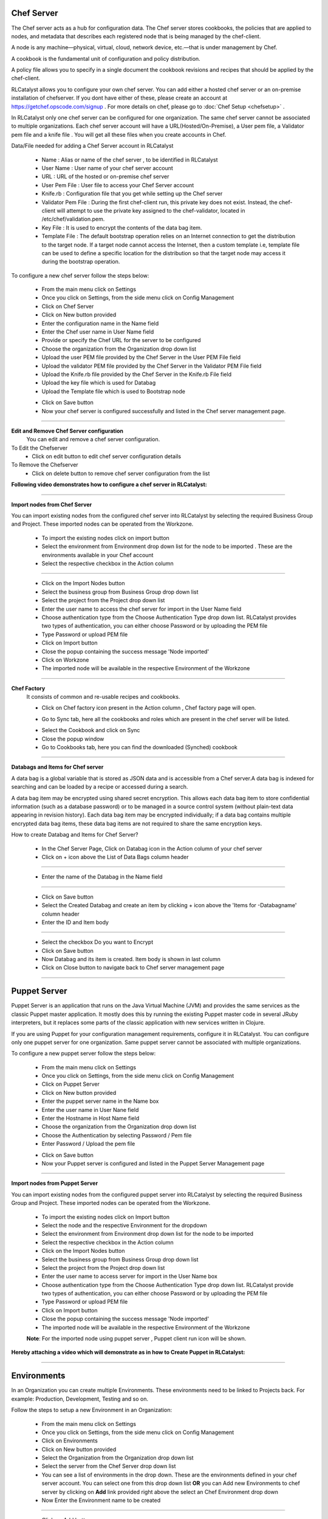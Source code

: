 


.. _conf-settings:


Chef Server
^^^^^^^^^^^
The Chef server acts as a hub for configuration data. The Chef server stores cookbooks, the policies that are applied to nodes, and metadata that describes each registered node that is being managed by the chef-client.

A node is any machine—physical, virtual, cloud, network device, etc.—that is under management by Chef.

A cookbook is the fundamental unit of configuration and policy distribution.

A policy file allows you to specify in a single document the cookbook revisions and recipes that should be applied by the chef-client.


RLCatalyst allows you to configure your own chef server. You can add either a hosted chef server or an on-premise installation of chefserver. If you dont have either of these, please create an account at https://getchef.opscode.com/signup . For more details on chef, please go to :doc:`Chef Setup <chefsetup>` . 

In RLCatalyst only one chef server can be configured for one organization. The same chef server cannot be associated to multiple organizations. Each chef server account will have a URL(Hosted/On-Premise), a User pem file, a Validator pem file and a knife file . You will get all these files when you create accounts in Chef.

Data/File needed for adding a Chef Server account in RLCatalyst

 * Name : Alias or name of the chef server , to be identified in RLCatalyst
 * User Name : User name of your chef server account
 * URL : URL of the hosted or on-premise chef server
 * User Pem File : User file to access your Chef Server account
 * Knife.rb : Configuration file that you get while setting up the Chef server
 * Validator Pem File : During the first chef-client run, this private key does not exist. Instead, the chef-client will attempt to use the private key assigned to the chef-validator, located in /etc/chef/validation.pem.
 * Key File : It is used to encrypt the contents of the data bag item.
 * Template File :  The default bootstrap operation relies on an Internet connection to get the distribution to the target node. If a target node cannot access the Internet, then a custom template i.e, template file can be used to define a specific location for the distribution so that the target node may access it during the bootstrap operation.

To configure a new chef server follow the steps below:

 * From the main menu click on Settings
 * Once you click on Settings, from the side menu click on Config Management
 * Click on Chef Server
 * Click on New button provided 
 * Enter the configuration name in the Name field
 * Enter the Chef user name in User Name field
 * Provide or specify the Chef URL for the server to be configured
 * Choose the organization from the Organization drop down list
 * Upload the user PEM file provided by the Chef Server in the User PEM File field
 * Upload the validator PEM file provided by the Chef Server in the Validator PEM File field
 * Upload the Knife.rb file provided by the Chef Server in the Knife.rb File field
 * Upload the key file which is used for Databag
 * Upload the Template file which is used to Bootstrap node


 .. image:: /images/updated_img/createChefServer.png

 * Click on Save button 
 * Now your chef server is configured successfully and listed in the Chef server management page.

 .. image:: /images/updated_img/chefServer.png

*****

**Edit and Remove Chef Server configuration**
 You can edit and remove a chef server configuration.


To Edit the Chefserver
 * Click on edit button to edit chef server configuration details

To Remove the Chefserver
 * Click on delete button to remove chef server configuration from the list

**Following video demonstrates how to configure a chef server in RLCatalyst:**


.. raw:: html

	
	<div style="position:relative;padding-bottom:56.25%;padding-top:30px;height:0;overflow:hidden;">
        <iframe src="https://www.youtube.com/embed/qwCu-xx-wcA" frameborder="0" allowfullscreen style="position: absolute; top: 0; left: 0; width: 100%; height: 100%;"></iframe>
    </div>

*****

**Import nodes from Chef Server**

You can import existing nodes from the configured chef server into RLCatalyst by selecting the required Business Group and Project. These imported nodes can be operated from the Workzone.

 * To import the existing nodes click on import button  
 * Select the environment from Environment drop down list for the node to be imported . These are the environments available in your Chef account
 * Select the respective checkbox in the Action column

 .. image:: /images/updated_img/chefImport.png

*****

 * Click on the Import Nodes button 
 * Select the business group from Business Group drop down list
 * Select the project from the Project drop down list
 * Enter the user name to access the chef server for import in the User Name field 
 * Choose authentication type from the Choose Authentication Type drop down list. RLCatalyst provides two types of authentication, you can either choose Password or by uploading the PEM file
 * Type Password or upload PEM file
 * Click on Import button
 * Close the popup containing the success message 'Node imported'
 * Click on Workzone
 * The imported node will be available in the respective Environment of the Workzone

*****

**Chef Factory**
 It consists of common and re-usable recipes and cookbooks.

 * Click on Chef factory icon present in the Action column , Chef factory page will open.

 .. image:: /images/updated_img/chefFactory.png

 * Go to Sync tab, here all the cookbooks and roles which are present in the chef server will be listed.

 .. image:: /images/updated_img/chefCookbooks.png

 * Select the Cookbook and click on Sync
 * Close the popup window
 * Go to Cookbooks tab, here you can find the downloaded (Synched) cookbook

 .. image:: /images/updated_img/chefFactoryActions.png

*****


**Databags and Items for Chef server**

A data bag is a global variable that is stored as JSON data and is accessible from a Chef server.A data bag is indexed for searching and can be loaded by a recipe or accessed during a search.

A data bag item may be encrypted using shared secret encryption. This allows each data bag item to store confidential information (such as a database password) or to be managed in a source control system (without plain-text data appearing in revision history). Each data bag item may be encrypted individually; if a data bag contains multiple encrypted data bag items, these data bag items are not required to share the same encryption keys.


How to create Databag and Items for Chef Server?

 * In the Chef Server Page, Click on Databag icon in the Action column of your chef server
 * Click on + icon above the List of Data Bags column header

 .. image:: /images/updated_img/databag.png

*****

 * Enter the name of the Databag in the Name field


 .. image:: /images/updated_img/createDatabag.png

*****

 * Click on Save button
 * Select the Created Databag and create an item by clicking + icon above the 'Items for -Databagname' column header
 * Enter the ID and Item body

 .. image:: /images/updated_img/createDatabagItem.png

*****

 * Select the checkbox Do you want to Encrypt
 * Click on Save button
 * Now Databag and its item is created. Item body is shown in last column
 * Click on Close button to navigate back to Chef server management page

*****


Puppet Server
^^^^^^^^^^^^^

Puppet Server is an application that runs on the Java Virtual Machine (JVM) and provides the same services as the classic Puppet master application. It mostly does this by running the existing Puppet master code in several JRuby interpreters, but it replaces some parts of the classic application with new services written in Clojure.

If you are using Puppet for your configuration management requirements, configure it in RLCatalyst. You can configure only one puppet server for one organization. Same puppet server cannot be associated with multiple organizations. 

To configure a new puppet server follow the steps below:

 * From the main menu click on Settings
 * Once you click on Settings, from the side menu click on Config Management
 * Click on Puppet Server
 * Click on New button provided 
 * Enter the puppet server name in the Name box
 * Enter the user name in User Nane field
 * Enter the Hostname in Host Name field
 * Choose the organization from the Organization drop down list
 * Choose the Authentication by selecting Password / Pem file
 * Enter Password / Upload the pem file

 .. image:: /images/updated_img/createPuppet.png


 * Click on Save button
 * Now your Puppet server is configured and listed in the Puppet Server Management page

 .. image:: /images/updated_img/puppetList.png

*****

**Import nodes from Puppet Server**

You can import existing nodes from the configured puppet server into RLCatalyst by selecting the required Business Group and Project. These imported nodes can be operated from the Workzone.

 * To import the existing nodes click on Import button
 * Select the node and the respective Environment for the dropdown 
 * Select the environment from Environment drop down list for the node to be imported
 * Select the respective checkbox in the Action column
 * Click on the Import Nodes button 
 * Select the business group from Business Group drop down list
 * Select the project from the Project drop down list
 * Enter the user name to access server for import in the User Name box 
 * Choose authentication type from the Choose Authentication Type drop down list. RLCatalyst provide two types of authentication, you can either choose Password or by uploading the PEM file
 * Type Password or upload PEM file 
 * Click on Import button
 * Close the popup containing the success message 'Node imported'
 * The imported node will be available in the respective Environment of the Workzone


 **Note**: For the imported node using puppet server , Puppet client run icon will be shown.

**Hereby attaching a video which will demonstrate as in how to Create Puppet in RLCatalyst:**


.. raw:: html

	
	<div style="position:relative;padding-bottom:56.25%;padding-top:30px;height:0;overflow:hidden;">
        <iframe src="https://www.youtube.com/embed/5YtNPCHEgg4" frameborder="0" allowfullscreen style="position: absolute; top: 0; left: 0; width: 100%; height: 100%;"></iframe>
    </div>

*****


.. _env-settings:

Environments
^^^^^^^^^^^^

In an Organization you can create multiple Environments. These environments need to be linked to Projects back. For example: Production, Development, Testing and so on. 

Follow the steps to setup a new Environment in an Organization:

 * From the main menu click on Settings
 * Once you click on Settings, from the side menu click on Config Management
 * Click on Environments
 * Click on New button provided
 * Select the Organization from the Organization drop down list
 * Select the server from the Chef Server drop down list
 * You can see a list of environments in the drop down. These are the environments defined in your chef server account. You can select one from this  drop down list **OR** you can Add new Environments to chef server by clicking on **Add** link provided right above the select an Chef Environment drop down
 * Now Enter the Environment name to be created

 .. image:: /images/updated_img/addNewEnv.png

*****

 * Click on Add button
 * Now select the environment you added to the chef server from the Chef Environment drop down list

 .. image:: /images/updated_img/createEnv.png

*****

 * Assign the project by toggling to 'Yes'
 * Click on Save button.
 * Now the environment is setup and listed in the Environments page

 .. image:: /images/updated_img/env.png
 
*****


**Hereby attaching a video which will demonstrate as in how to Create Environment in RLCatalyst:**


.. raw:: html

	
	<div style="position:relative;padding-bottom:56.25%;padding-top:30px;height:0;overflow:hidden;">
        <iframe src="https://www.youtube.com/embed/LBPj6psKfsw" frameborder="0" allowfullscreen style="position: absolute; top: 0; left: 0; width: 100%; height: 100%;"></iframe>
    </div>


*****